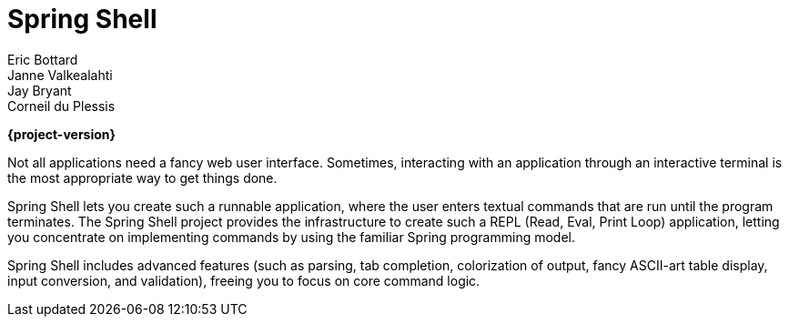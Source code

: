 = Spring Shell
Eric Bottard; Janne Valkealahti; Jay Bryant; Corneil du Plessis
:page-section-summary-toc: 1

**{project-version}**

Not all applications need a fancy web user interface. Sometimes, interacting with an application through an interactive terminal is the most appropriate way to get things done.

Spring Shell lets you create such a runnable application, where the user enters textual commands that are run until the program terminates. The Spring Shell project provides the infrastructure to create such a REPL (Read, Eval, Print Loop) application, letting you concentrate on implementing commands by using the familiar Spring programming model.

Spring Shell includes advanced features (such as parsing, tab completion, colorization of output, fancy ASCII-art table display, input conversion, and validation), freeing you to focus on core command logic.


